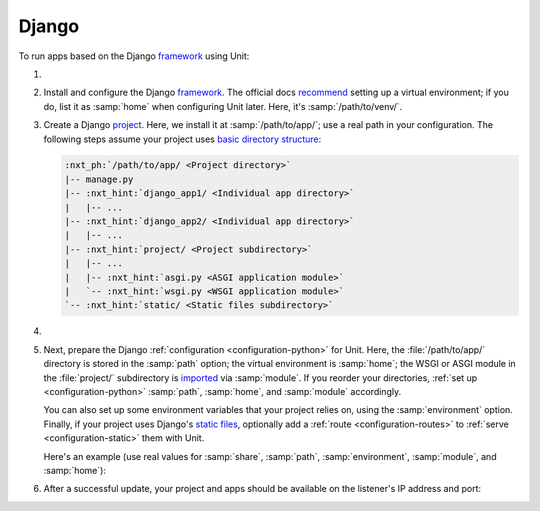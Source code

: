 .. |app| replace:: Django
.. |mod| replace:: Python 3

######
Django
######

To run apps based on the |app| `framework <https://www.djangoproject.com>`__
using Unit:

#. .. include:: ../include/howto_install_unit.rst

#. Install and configure the |app| `framework
   <https://www.djangoproject.com>`__.  The official docs `recommend
   <https://docs.djangoproject.com/en/stable/topics/install/#installing-an-official-release-with-pip>`_
   setting up a virtual environment; if you do, list it as :samp:`home` when
   configuring Unit later.  Here, it's :samp:`/path/to/venv/`.

#. Create a |app| `project
   <https://docs.djangoproject.com/en/stable/intro/tutorial01/>`_.  Here, we
   install it at :samp:`/path/to/app/`; use a real path in your configuration.
   The following steps assume your project uses `basic directory structure
   <https://docs.djangoproject.com/en/stable/ref/django-admin/#django-admin-startproject>`_:

   .. code-block:: none

      :nxt_ph:`/path/to/app/ <Project directory>`
      |-- manage.py
      |-- :nxt_hint:`django_app1/ <Individual app directory>`
      |   |-- ...
      |-- :nxt_hint:`django_app2/ <Individual app directory>`
      |   |-- ...
      |-- :nxt_hint:`project/ <Project subdirectory>`
      |   |-- ...
      |   |-- :nxt_hint:`asgi.py <ASGI application module>`
      |   `-- :nxt_hint:`wsgi.py <WSGI application module>`
      `-- :nxt_hint:`static/ <Static files subdirectory>`

#. .. include:: ../include/howto_change_ownership.rst

#. Next, prepare the |app| :ref:`configuration <configuration-python>` for
   Unit.  Here, the :file:`/path/to/app/` directory is stored in the
   :samp:`path` option; the virtual environment is :samp:`home`; the WSGI or
   ASGI module in the :file:`project/` subdirectory is `imported
   <https://docs.python.org/3/reference/import.html>`_ via :samp:`module`.  If
   you reorder your directories, :ref:`set up <configuration-python>`
   :samp:`path`, :samp:`home`, and :samp:`module` accordingly.

   You can also set up some environment variables that your project relies on,
   using the :samp:`environment` option.  Finally, if your project uses |app|'s
   `static files
   <https://docs.djangoproject.com/en/stable/howto/static-files/>`_, optionally
   add a :ref:`route <configuration-routes>` to :ref:`serve
   <configuration-static>` them with Unit.

   Here's an example (use real values for :samp:`share`, :samp:`path`,
   :samp:`environment`, :samp:`module`, and :samp:`home`):

   .. tabs::
      :prefix: interface

      .. tab:: WSGI

         .. code-block:: json

            {
                "listeners": {
                    "*:80": {
                        "pass": "routes"
                    }
                },

                "routes": [
                    {
                        "match": {
                            "uri": "/static/*"
                        },

                        "action": {
                            ":nxt_hint:`share <Serves static files>`": ":nxt_ph:`/path/to/app <Thus, URIs starting with /static/ are served from /path/to/app/static/>`$uri"
                        }
                    },
                    {
                        "action": {
                            "pass": "applications/django"
                        }
                    }
                ],

                "applications": {
                    "django": {
                        "type": "python :nxt_ph:`3.X <Must match language module version and virtual environment version>`",
                        "path": ":nxt_ph:`/path/to/app/ <Project directory; use a real path in your configuration>`",
                        "home": ":nxt_ph:`/path/to/venv/ <Virtual environment directory; use a real path in your configuration>`",
                        "module": ":nxt_ph:`project.wsgi <Note the qualified name of the WSGI module; use a real project directory name in your configuration>`",
                        ":nxt_hint:`environment <App-specific environment variables>`": {
                            "DJANGO_SETTINGS_MODULE": "project.settings",
                            "DB_ENGINE": "django.db.backends.postgresql",
                            "DB_NAME": "project",
                            "DB_HOST": "127.0.0.1",
                            "DB_PORT": "5432"
                        }
                    }
                }
            }


      .. tab:: ASGI

         .. note::

            ASGI requires Python 3.5+ and Django 3.0+.

         .. code-block:: json

            {
                "listeners": {
                    "*:80": {
                        "pass": "routes"
                    }
                },

                "routes": [
                    {
                        "match": {
                            "uri": "/static/*"
                        },

                        "action": {
                            ":nxt_hint:`share <Serves static files>`": ":nxt_ph:`/path/to/app <Thus, URIs starting with /static/ are served from /path/to/app/static/>`$uri"
                        }
                    },
                    {
                        "action": {
                            "pass": "applications/django"
                        }
                    }
                ],

                "applications": {
                    "django": {
                        "type": "python :nxt_ph:`3.X <Must match language module version and virtual environment version>`",
                        "path": ":nxt_ph:`/path/to/app/ <Project directory; use a real path in your configuration>`",
                        "home": ":nxt_ph:`/path/to/venv/ <Virtual environment directory; use a real path in your configuration>`",
                        "module": ":nxt_ph:`project.asgi <Note the qualified name of the ASGI module; use a real project directory name in your configuration>`",
                        ":nxt_hint:`environment <App-specific environment variables>`": {
                            "DJANGO_SETTINGS_MODULE": "project.settings",
                            "DB_ENGINE": "django.db.backends.postgresql",
                            "DB_NAME": "project",
                            "DB_HOST": "127.0.0.1",
                            "DB_PORT": "5432"
                        }
                    }
                }
            }

#. .. include:: ../include/howto_upload_config.rst

   After a successful update, your project and apps should be available on the
   listener's IP address and port:

   .. image:: ../images/django.png
      :width: 100%
      :alt: Django on Unit - Admin Login Screen
